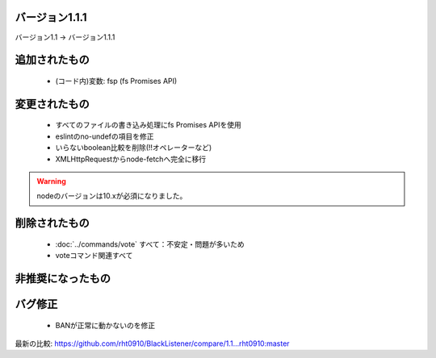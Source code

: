 バージョン1.1.1
====

バージョン1.1 -> バージョン1.1.1

追加されたもの
====
 * (コード内)変数: fsp (fs Promises API)

変更されたもの
====
 * すべてのファイルの書き込み処理にfs Promises APIを使用
 * eslintのno-undefの項目を修正
 * いらないboolean比較を削除(!!オペレーターなど)
 * XMLHttpRequestからnode-fetchへ完全に移行

.. warning::
        nodeのバージョンは10.xが必須になりました。

削除されたもの
====
 * :doc:`../commands/vote` すべて：不安定・問題が多いため
 * voteコマンド関連すべて

非推奨になったもの
====

バグ修正
====
 * BANが正常に動かないのを修正

最新の比較: https://github.com/rht0910/BlackListener/compare/1.1...rht0910:master

